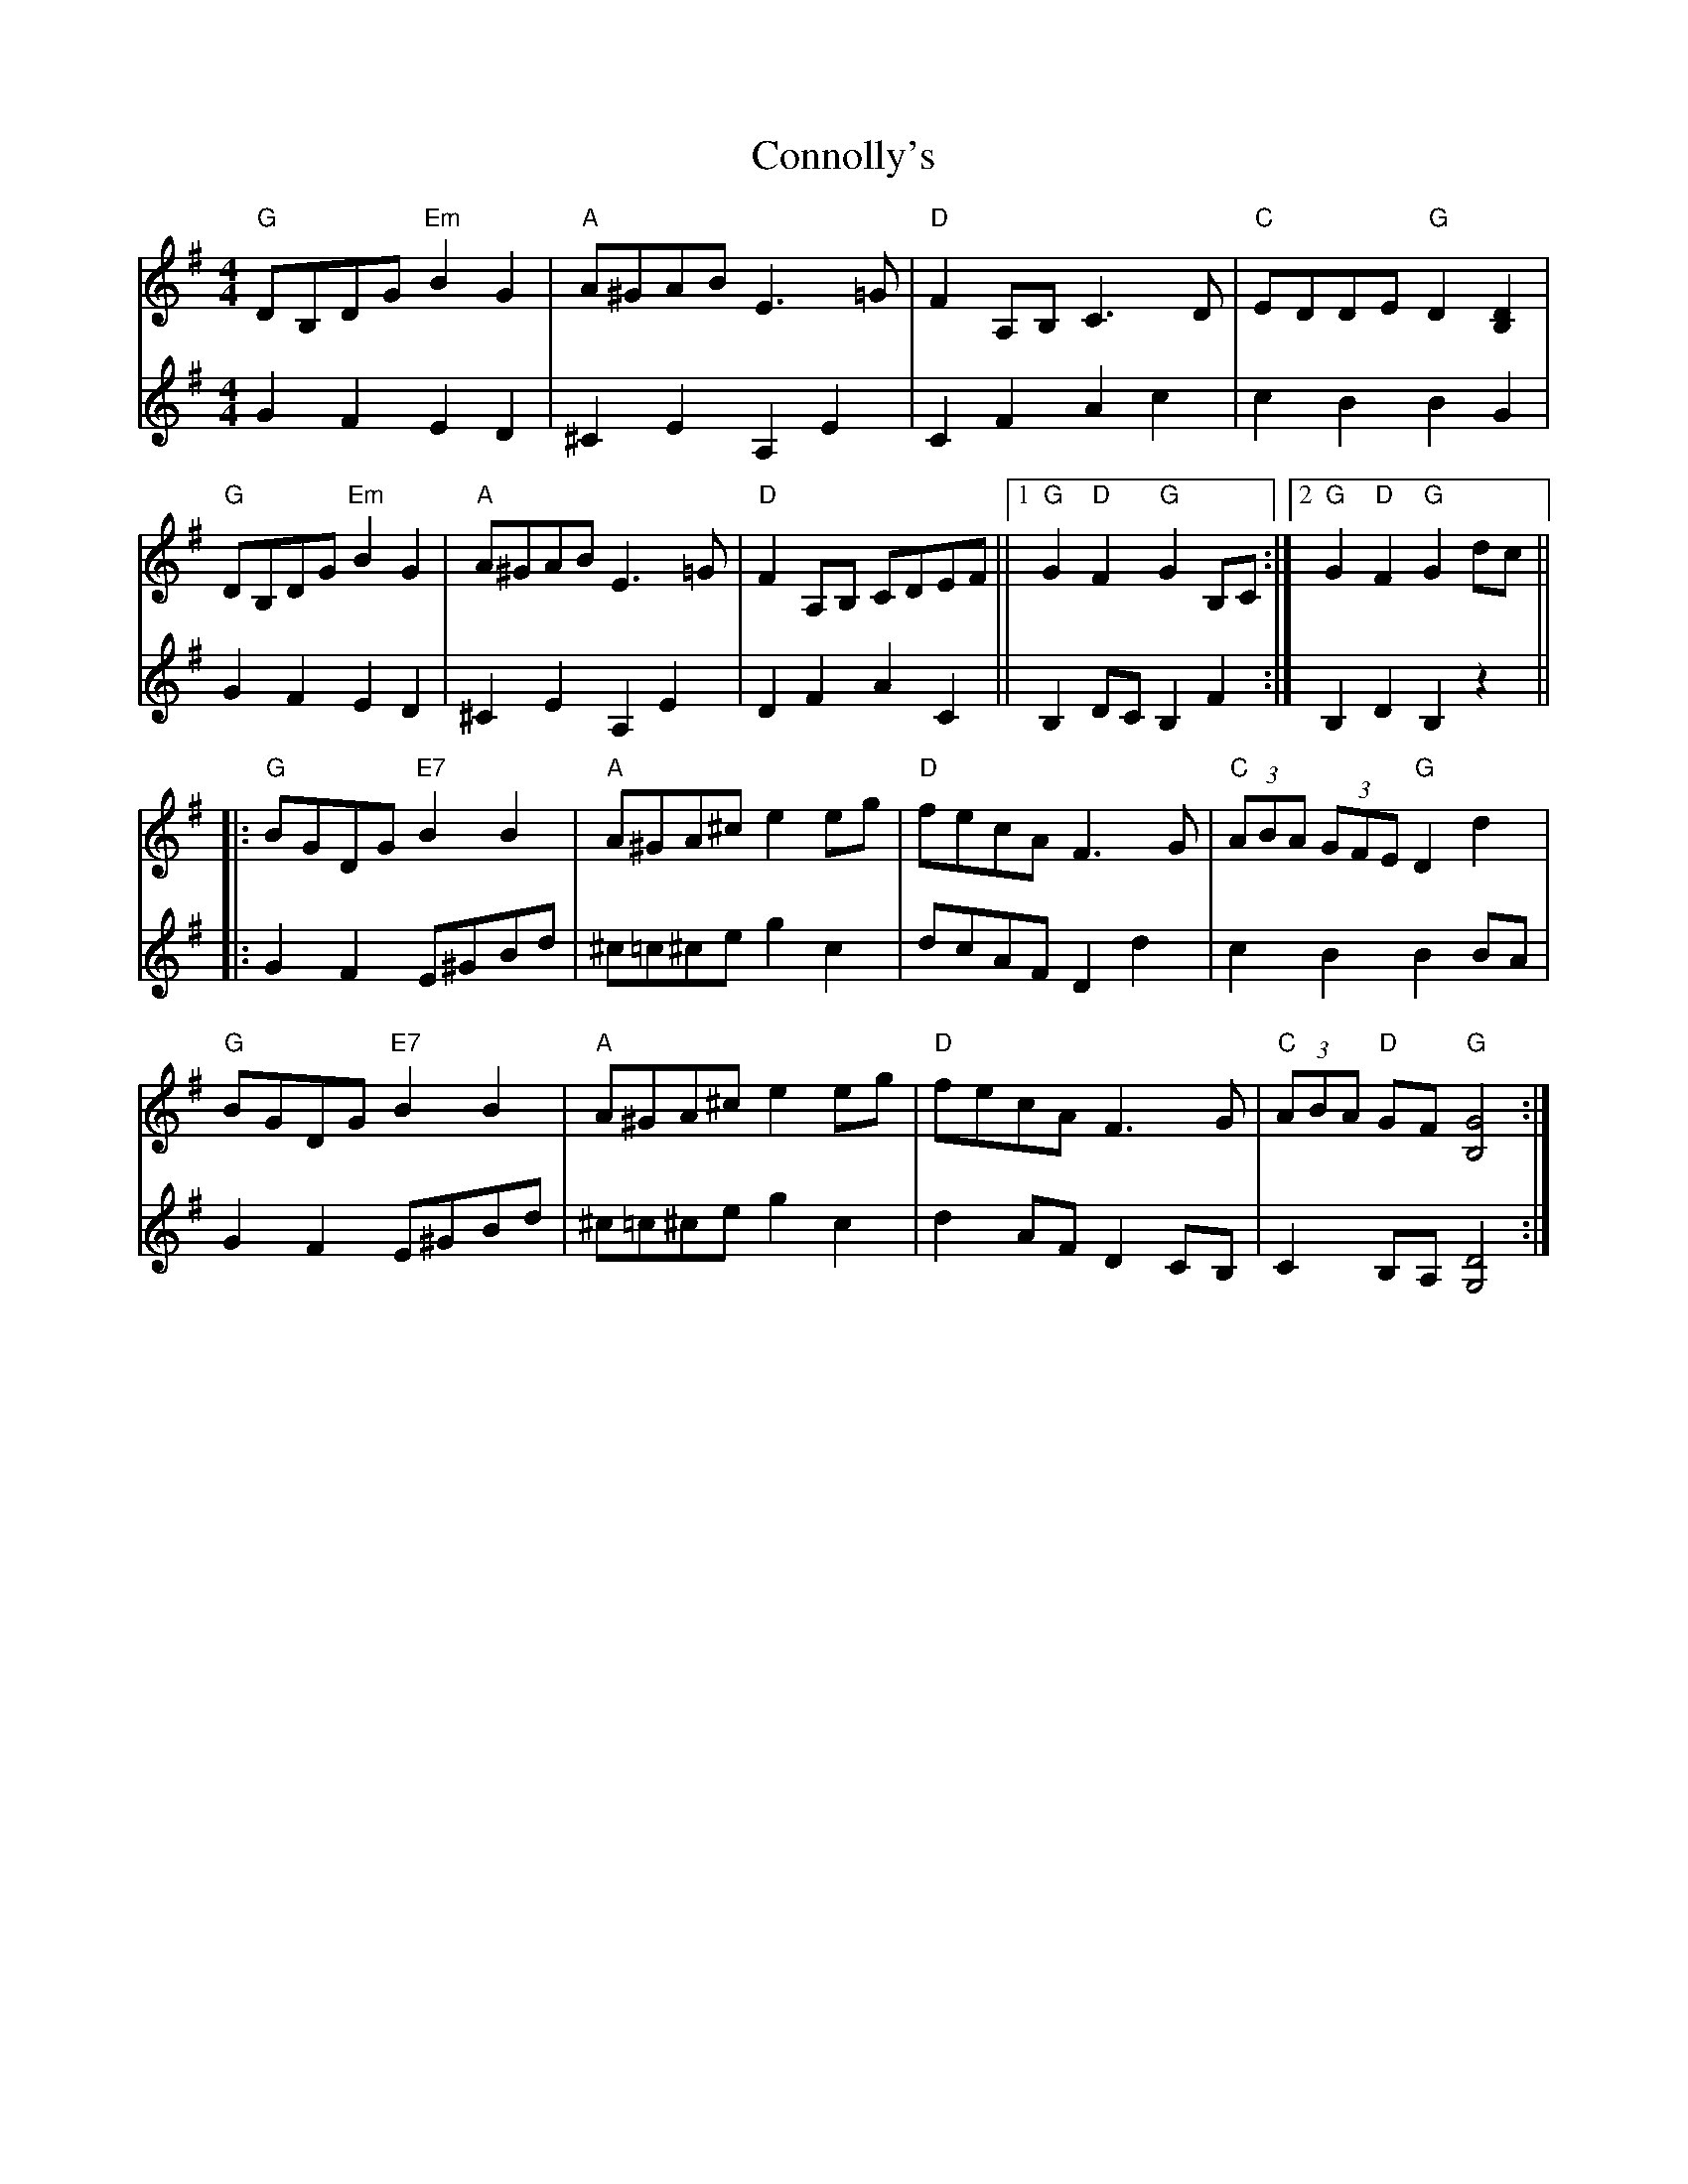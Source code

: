 X: 8068
T: Connolly's
R: barndance
M: 4/4
K: Gmajor
V:1
"G"DB,DG "Em"B2 G2|"A"A^GAB E3 =G|"D"F2 A,B, C3 D|"C"EDDE "G"D2 [B,2D2]|
"G"DB,DG "Em"B2 G2|"A"A^GAB E3 =G|"D"F2 A,B, CDEF||1 "G"G2 "D"F2 "G"G2 B,C:|2 "G"G2 "D"F2 "G"G2 dc||
|:"G"BGDG "E7"B2 B2|"A"A^GA^c e2 eg|"D"fecA F3 G|"C"(3ABA (3GFE "G"D2 d2|
"G"BGDG "E7"B2 B2|"A"A^GA^c e2 eg|"D"fecA F3 G|"C"(3ABA "D"GF "G"[B,4G4]:|
V:2
G2 F2 E2 D2|^C2 E2 A,2 E2|C2 F2 A2 c2|c2 B2 B2 G2|
G2 F2 E2 D2|^C2 E2 A,2 E2|D2 F2 A2 C2||B,2 DC B,2 F2:|B,2 D2 B,2 z2||
|:G2 F2 E^GBd|^c=c^ce g2 c2|dcAF D2 d2|c2 B2 B2 BA|
G2 F2 E^GBd|^c=c^ce g2 c2|d2 AF D2 CB,|C2 B,A, [G,4D4]:|


